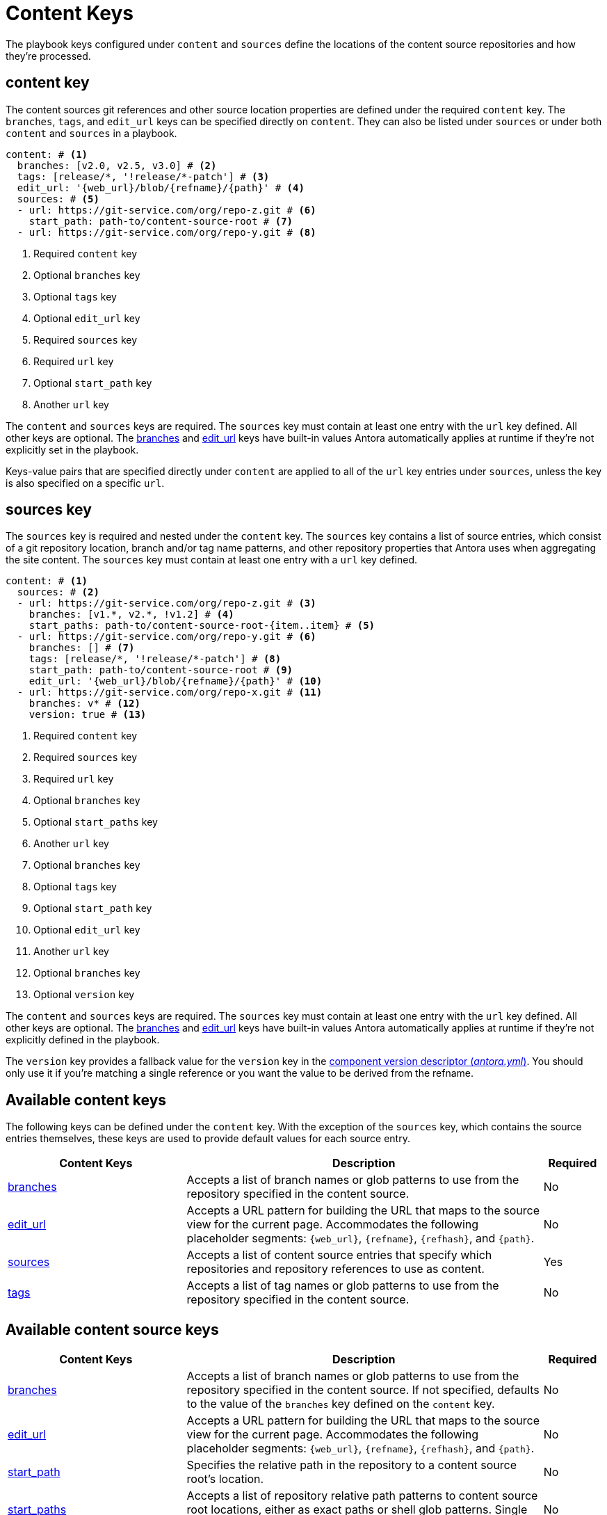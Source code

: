 = Content Keys

The playbook keys configured under `content` and `sources` define the locations of the content source repositories and how they're processed.

[#content-key]
== content key

The content sources git references and other source location properties are defined under the required `content` key.
The `branches`, `tags`, and `edit_url` keys can be specified directly on `content`.
They can also be listed under `sources` or under both `content` and `sources` in a playbook.

[,yaml]
----
content: # <.>
  branches: [v2.0, v2.5, v3.0] # <.>
  tags: [release/*, '!release/*-patch'] # <.>
  edit_url: '{web_url}/blob/{refname}/{path}' # <.>
  sources: # <.>
  - url: https://git-service.com/org/repo-z.git # <.>
    start_path: path-to/content-source-root # <.>
  - url: https://git-service.com/org/repo-y.git # <.>
----
<.> Required `content` key
<.> Optional `branches` key
<.> Optional `tags` key
<.> Optional `edit_url` key
<.> Required `sources` key
<.> Required `url` key
<.> Optional `start_path` key
<.> Another `url` key

The `content` and `sources` keys are required.
The `sources` key must contain at least one entry with the `url` key defined.
All other keys are optional.
The xref:content-branches.adoc#default[branches] and xref:content-edit-url.adoc#default[edit_url] keys have built-in values Antora automatically applies at runtime if they're not explicitly set in the playbook.

Keys-value pairs that are specified directly under `content` are applied to all of the `url` key entries under `sources`, unless the key is also specified on a specific `url`.

[#sources-key]
== sources key

The `sources` key is required and nested under the `content` key.
The `sources` key contains a list of source entries, which consist of a git repository location, branch and/or tag name patterns, and other repository properties that Antora uses when aggregating the site content.
The `sources` key must contain at least one entry with a `url` key defined.

[,yaml]
----
content: # <.>
  sources: # <.>
  - url: https://git-service.com/org/repo-z.git # <.>
    branches: [v1.*, v2.*, !v1.2] # <.>
    start_paths: path-to/content-source-root-{item..item} # <.>
  - url: https://git-service.com/org/repo-y.git # <.>
    branches: [] # <.>
    tags: [release/*, '!release/*-patch'] # <.>
    start_path: path-to/content-source-root # <.>
    edit_url: '{web_url}/blob/{refname}/{path}' # <.>
  - url: https://git-service.com/org/repo-x.git # <.>
    branches: v* # <.>
    version: true # <.>
----
<.> Required `content` key
<.> Required `sources` key
<.> Required `url` key
<.> Optional `branches` key
<.> Optional `start_paths` key
<.> Another `url` key
<.> Optional `branches` key
<.> Optional `tags` key
<.> Optional `start_path` key
<.> Optional `edit_url` key
<.> Another `url` key
<.> Optional `branches` key
<.> Optional `version` key

The `content` and `sources` keys are required.
The `sources` key must contain at least one entry with the `url` key defined.
All other keys are optional.
The xref:content-branches.adoc#default[branches] and xref:content-edit-url.adoc#default[edit_url] keys have built-in values Antora automatically applies at runtime if they're not explicitly defined in the playbook.

The `version` key provides a fallback value for the `version` key in the xref:ROOT:component-version-descriptor.adoc[component version descriptor (_antora.yml_)].
You should only use it if you're matching a single reference or you want the value to be derived from the refname.

[#content-reference]
== Available content keys

The following keys can be defined under the `content` key.
With the exception of the `sources` key, which contains the source entries themselves, these keys are used to provide default values for each source entry.

[cols="3,6,1"]
|===
|Content Keys |Description |Required

|xref:content-branches.adoc[branches]
|Accepts a list of branch names or glob patterns to use from the repository specified in the content source.
|No

|xref:content-edit-url.adoc[edit_url]
|Accepts a URL pattern for building the URL that maps to the source view for the current page.
Accommodates the following placeholder segments: `+{web_url}+`, `+{refname}+`, `+{refhash}+`, and `+{path}+`.
|No

|xref:content-source-url.adoc[sources]
|Accepts a list of content source entries that specify which repositories and repository references to use as content.
|Yes

|xref:content-tags.adoc[tags]
|Accepts a list of tag names or glob patterns to use from the repository specified in the content source.
|No
|===

[#content-source-reference]
== Available content source keys

[cols="3,6,1"]
|===
|Content Keys |Description |Required

|xref:content-branches.adoc[branches]
|Accepts a list of branch names or glob patterns to use from the repository specified in the content source.
If not specified, defaults to the value of the `branches` key defined on the `content` key.
|No

|xref:content-edit-url.adoc[edit_url]
|Accepts a URL pattern for building the URL that maps to the source view for the current page.
Accommodates the following placeholder segments: `+{web_url}+`, `+{refname}+`, `+{refhash}+`, and `+{path}+`.
|No

|xref:content-source-start-path.adoc[start_path]
|Specifies the relative path in the repository to a content source root's location.
|No

|xref:content-source-start-paths.adoc[start_paths]
|Accepts a list of repository relative path patterns to content source root locations, either as exact paths or shell glob patterns.
Single values are coerced into an array.
|No

|xref:content-tags.adoc[tags]
|Accepts a list of tag names or glob patterns to use from the repository specified in the content source.
|No

|xref:content-source-url.adoc[url]
|Accepts the URL of a git repository, which can either be an HTTPS URL or a local filesystem path.
|Yes

|xref:content-source-version.adoc[version]
|Provides a fallback value for the `version` key in the component version descriptor for all references matched.
|No

|xref:content-worktrees.adoc[worktrees]
|Accepts a keyword or list of exact branch names or glob patterns to control which corresponding worktrees Antora should use.
|No
|===
